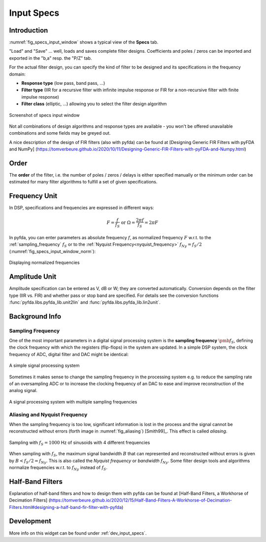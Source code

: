 Input Specs
===========

Introduction
-------------

:numref:`fig_specs_input_window` shows a typical view of the **Specs** tab.

"Load" and "Save" ... well, loads and saves complete filter designs. Coefficients and 
poles / zeros can be imported and exported in the "b,a" resp. the "P/Z" tab.

For the actual filter design, you can specify the kind of filter to be designed and its 
specifications in the frequency domain:

- **Response type** (low pass, band pass, ...)

- **Filter type** (IIR for a recursive filter with infinite impulse response or 
  FIR for a non-recursive filter with finite impulse response)
    
- **Filter class** (elliptic, ...) allowing you to select the filter design algorithm

.. _fig_specs_input_window:

.. figure:: ../img/manual/pyfda_specs_FIR_MHz.png
   :alt: Screenshot of specs input window
   :align: center
   :width: 50%

   Screenshot of specs input window


Not all combinations of design algorithms and response types are available - you
won't be offered unavailable combinations and some fields may be greyed out.

A nice description of the design of FIR filters (also with pyfda) can be found at 
[Designing Generic FIR Filters with pyFDA and NumPy]
(https://tomverbeure.github.io/2020/10/11/Designing-Generic-FIR-Filters-with-pyFDA-and-Numpy.html)

Order
------
The **order** of the filter, i.e. the number of poles / zeros / delays is
either specified manually or the minimum order can be estimated for many filter
algorithms to fulfill a set of given specifications.


Frequency Unit
---------------
In DSP, specifications and frequencies are expressed in different ways:

.. math::

    F = \frac{f}{f_S}  \textrm{ or }\Omega = \frac{2\pi f}{f_S} = 2\pi F

In pyfda, you can enter parameters as absolute frequency :math:`{{f}}`, as
normalized frequency :math:`{{F}}` w.r.t. to  the :ref:`sampling_frequency` 
:math:`{f_S}` or to the :ref:`Nyquist Frequency<nyquist_frequency>` 
:math:`f_{Ny} = f_S / 2` (:numref:`fig_specs_input_window_norm`):

.. _fig_specs_input_window_norm:
.. figure:: ../img/manual/pyfda_specs_fs.png
   :alt: pyfda displaying normalized frequencies
   :align: center
   :width: 50%
   
   Displaying normalized frequencies

Amplitude Unit
--------------
Amplitude specification can be entered as V, dB or W; they are converted 
automatically. Conversion depends on the filter type (IIR vs. FIR) and whether
pass or stop band are specified. For details see the conversion functions
:func:`pyfda.libs.pyfda_lib.unit2lin` and :func:`pyfda.libs.pyfda_lib.lin2unit`.

Background Info
---------------

.. _sampling_frequency:

Sampling Frequency
~~~~~~~~~~~~~~~~~~~
One of the most important parameters in a digital signal processing system is 
the **sampling frequency** :math:`{\pmb{f_S}}`, defining the clock frequency with which 
the registers (flip-flops) in the system are updated. In a simple DSP system,
the clock frequency of ADC, digital filter and DAC might be identical:

.. figure:: ../img/manual/ADC_DAC_single_fs.png
   :alt: A simple signal processing system
   :align: center
   
   A simple signal processing system

Sometimes it makes sense to change the sampling frequency in the processing system
e.g. to reduce the sampling rate of an oversampling ADC or to increase the 
clocking frequency of an DAC to ease and improve reconstruction of the analog
signal.

.. figure:: ../img/manual/ADC_DAC_multi_fs.png
   :alt: A signal processing system with muliple sampling frequencies
   :align: center

   A signal processing system with multiple sampling frequencies
   

Aliasing and Nyquist Frequency
~~~~~~~~~~~~~~~~~~~~~~~~~~~~~~

When the sampling frequency is too low, significant information is lost in the 
process and the signal cannot be reconstructed without errors (forth image in :numref:`fig_aliasing`)
[Smith99]_. This effect is called *aliasing*.

.. _fig_aliasing:

.. figure:: ../img/manual/aliasing.png
   :alt: Sampling and aliasing with 4 different sinusoids
   :align: center

   Sampling with :math:`f_S = 1000` Hz of sinusoids with 4 different frequencies

.. _nyquist_frequency:   

When sampling with :math:`f_S`, the maximum signal bandwidth :math:`B` that can
represented and reconstructed without errors is given by :math:`B < f_S/2 = f_{Ny}`. This 
is also called the *Nyquist frequency* or *bandwidth* :math:`f_{Ny}`. 
Some filter design tools and algorithms normalize frequencies w.r.t. to  :math:`f_{Ny}`
instead of :math:`f_S`.

Half-Band Filters
-----------------

Explanation of half-band filters and how to design them with pyfda can be found at 
[Half-Band Filters, a Workhorse of Decimation Filters]
(https://tomverbeure.github.io/2020/12/15/Half-Band-Filters-A-Workhorse-of-Decimation-Filters.html#designing-a-half-band-fir-filter-with-pyfda)

   
Development
-----------

More info on this widget can be found under :ref:`dev_input_specs`.

